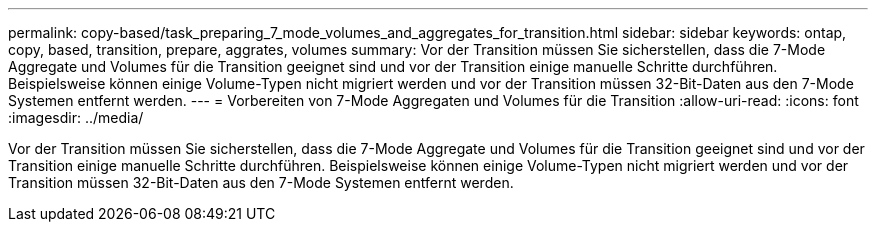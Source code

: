 ---
permalink: copy-based/task_preparing_7_mode_volumes_and_aggregates_for_transition.html 
sidebar: sidebar 
keywords: ontap, copy, based, transition, prepare, aggrates, volumes 
summary: Vor der Transition müssen Sie sicherstellen, dass die 7-Mode Aggregate und Volumes für die Transition geeignet sind und vor der Transition einige manuelle Schritte durchführen. Beispielsweise können einige Volume-Typen nicht migriert werden und vor der Transition müssen 32-Bit-Daten aus den 7-Mode Systemen entfernt werden. 
---
= Vorbereiten von 7-Mode Aggregaten und Volumes für die Transition
:allow-uri-read: 
:icons: font
:imagesdir: ../media/


[role="lead"]
Vor der Transition müssen Sie sicherstellen, dass die 7-Mode Aggregate und Volumes für die Transition geeignet sind und vor der Transition einige manuelle Schritte durchführen. Beispielsweise können einige Volume-Typen nicht migriert werden und vor der Transition müssen 32-Bit-Daten aus den 7-Mode Systemen entfernt werden.
